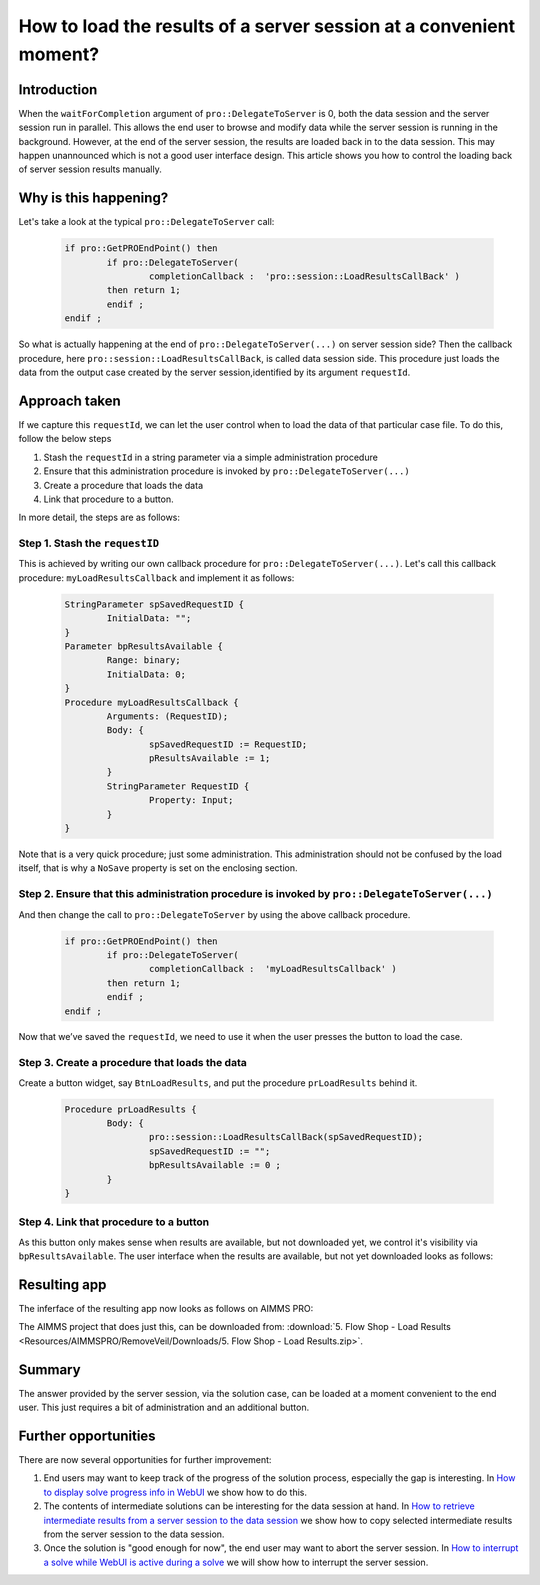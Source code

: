 How to load the results of a server session at a convenient moment?
===================================================================

Introduction
------------

When the ``waitForCompletion`` argument of ``pro::DelegateToServer`` is 0, both the data session and the server session run in parallel. This allows the end user to browse and modify data while the server session is running in the background. However, at the end of the server session, the results are loaded back in to the data session. This may happen unannounced which is not a good user interface design. This article shows you how to control the loading back of server session results manually. 

Why is this happening?
----------------------

Let's take a look at the typical ``pro::DelegateToServer`` call:

	.. code-block:: none

		if pro::GetPROEndPoint() then
			if pro::DelegateToServer(  
				completionCallback :  'pro::session::LoadResultsCallBack' )  
			then return 1;
			endif ;
		endif ;

So what is actually happening at the end of ``pro::DelegateToServer(...)`` on server session side? Then the callback procedure, here ``pro::session::LoadResultsCallBack``, is called data session side. This procedure just loads the data from the output case created by the server session,identified by its argument ``requestId``. 

.. The above paragraph seems incomplete, especially the first sentence. It is not clearly explaining the backgroun process in words. Also, requestId is not mentioned anywhere before, and is used in an explanation

Approach taken
--------------

If we capture this ``requestId``, we can let the user control when to load the data of that particular case file. To do this, follow the below steps

#. Stash the ``requestId`` in a string parameter via a simple administration procedure

#. Ensure that this administration procedure is invoked by ``pro::DelegateToServer(...)``

#. Create a procedure that loads the data

#. Link that procedure to a button.

In more detail, the steps are as follows:

Step 1. Stash the ``requestID``
^^^^^^^^^^^^^^^^^^^^^^^^^^^^^^^

This is achieved by writing our own callback procedure for ``pro::DelegateToServer(...)``. Let's call this callback procedure: ``myLoadResultsCallback`` and implement it as follows:
 
	.. code-block:: none

		StringParameter spSavedRequestID {
			InitialData: "";
		}
		Parameter bpResultsAvailable {
			Range: binary;
			InitialData: 0;
		}
		Procedure myLoadResultsCallback {
			Arguments: (RequestID);
			Body: {
				spSavedRequestID := RequestID;
				pResultsAvailable := 1;
			}
			StringParameter RequestID {
				Property: Input;
			}
		}

Note that is a very quick procedure; just some administration. This administration should not be confused by the load itself, that is why a ``NoSave`` property is set on the enclosing section. 

Step 2. Ensure that this administration procedure is invoked by ``pro::DelegateToServer(...)``
^^^^^^^^^^^^^^^^^^^^^^^^^^^^^^^^^^^^^^^^^^^^^^^^^^^^^^^^^^^^^^^^^^^^^^^^^^^^^^^^^^^^^^^^^^^^^^^

And then change the call to ``pro::DelegateToServer`` by using the above callback procedure.

	.. code-block:: none

		if pro::GetPROEndPoint() then
			if pro::DelegateToServer(  
				completionCallback :  'myLoadResultsCallback' )  
			then return 1;
			endif ;
		endif ;
		
		
Now that we’ve saved the ``requestId``, we need to use it when the user presses the button to load the case.


Step 3. Create a procedure that loads the data
^^^^^^^^^^^^^^^^^^^^^^^^^^^^^^^^^^^^^^^^^^^^^^

Create a button widget, say ``BtnLoadResults``, and put the procedure ``prLoadResults`` behind it.

	.. code-block:: none

		Procedure prLoadResults {
			Body: {
				pro::session::LoadResultsCallBack(spSavedRequestID);
				spSavedRequestID := "";
				bpResultsAvailable := 0 ;
			}
		}
		
Step 4. Link that procedure to a button
^^^^^^^^^^^^^^^^^^^^^^^^^^^^^^^^^^^^^^^

As this button only makes sense when results are available, but not downloaded yet, we control it's visibility via ``bpResultsAvailable``. The user interface when the results are available, but not yet downloaded looks as follows:

Resulting app
-------------

The inferface of the resulting app now looks as follows on AIMMS PRO:

.. image::  Resources/AIMMSPRO/RemoveVeil/Images/BB05_WebUI_screen.png 

The AIMMS project that does just this, can be downloaded from: :download:`5. Flow Shop - Load Results <Resources/AIMMSPRO/RemoveVeil/Downloads/5. Flow Shop - Load Results.zip>`.

Summary
-------

The answer provided by the server session, via the solution case, can be loaded at a moment convenient to the end user. This just requires a bit of administration and an additional button. 

Further opportunities
---------------------

There are now several opportunities for further improvement:

#. End users may want to keep track of the progress of the solution process, especially the gap is interesting. In `How to display solve progress info in WebUI  <https://how-to.aimms.com/ProgressWindowServerSession.html>`_ we show how to do this.
   
#. The contents of intermediate solutions can be interesting for the data session at hand. In `How to retrieve intermediate results from a server session to the data session <https://how-to.aimms.com/RetrieveIntermediateResults.html>`_ we show how to copy selected intermediate results from the server session to the data session.

#. Once the solution is "good enough for now", the end user may want to abort the server session.  In `How to interrupt a solve while WebUI is active during a solve <https://how-to.aimms.com/StopSolveWithoutVeil.html>`_ we will show how to interrupt the server session.


